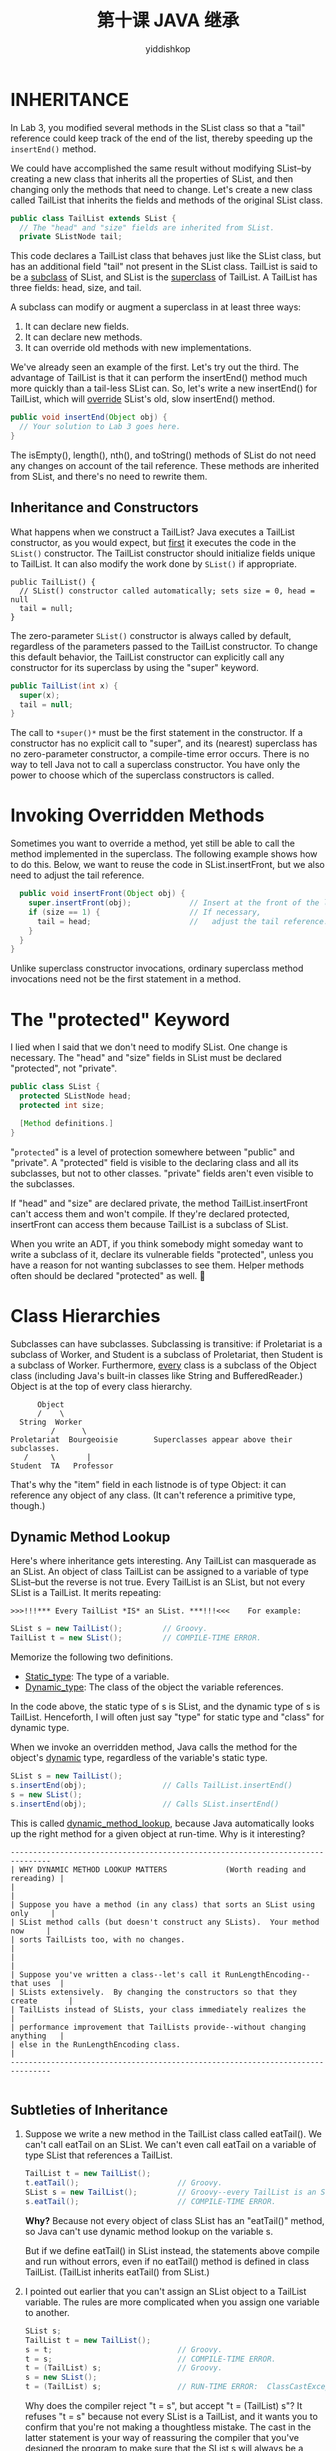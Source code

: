 # -*- org-export-babel-evaluate: nil -*-
#+PROPERTY: header-args :eval never-export
#+PROPERTY: header-args:python :session 第十课 JAVA 继承
#+PROPERTY: header-args:ipython :session 第十课 JAVA 继承
#+HTML_HEAD: <link rel="stylesheet" type="text/css" href="/home/yiddi/git_repos/YIDDI_org_export_theme/theme/org-nav-theme_cache.css" >
#+HTML_HEAD: <script src="https://hypothes.is/embed.js" async></script>
#+HTML_HEAD: <script type="application/json" class="js-hypothesis-config">
#+HTML_HEAD: <script src="https://cdn.mathjax.org/mathjax/latest/MathJax.js?config=TeX-AMS-MML_HTMLorMML"></script>
#+OPTIONS: html-link-use-abs-url:nil html-postamble:nil html-preamble:t
#+OPTIONS: H:3 num:t ^:nil _:nil tags:not-in-toc
#+TITLE: 第十课 JAVA 继承
#+AUTHOR: yiddishkop
#+EMAIL: [[mailto:yiddishkop@163.com][yiddi's email]]
#+TAGS: {PKGIMPT(i) DATAVIEW(v) DATAPREP(p) GRAPHBUILD(b) GRAPHCOMPT(c)} LINAGAPI(a) PROBAPI(b) MATHFORM(f) MLALGO(m)


* INHERITANCE
In Lab 3, you modified several methods in the SList class so that a "tail"
reference could keep track of the end of the list, thereby speeding up the
~insertEnd()~ method.

We could have accomplished the same result without modifying SList--by creating
a new class that inherits all the properties of SList, and then changing only
the methods that need to change.  Let's create a new class called TailList that
inherits the fields and methods of the original SList class.

#+BEGIN_SRC java
  public class TailList extends SList {
    // The "head" and "size" fields are inherited from SList.
    private SListNode tail;
#+END_SRC

This code declares a TailList class that behaves just like the SList class, but
has an additional field "tail" not present in the SList class.  TailList is
said to be a _subclass_ of SList, and SList is the _superclass_ of TailList.
A TailList has three fields:  head, size, and tail.

A subclass can modify or augment a superclass in at least three ways:
1)  It can declare new fields.
2)  It can declare new methods.
3)  It can override old methods with new implementations.

We've already seen an example of the first.  Let's try out the third.  The
advantage of TailList is that it can perform the insertEnd() method much more
quickly than a tail-less SList can.  So, let's write a new insertEnd() for
TailList, which will _override_ SList's old, slow insertEnd() method.

#+BEGIN_SRC java
    public void insertEnd(Object obj) {
      // Your solution to Lab 3 goes here.
    }
#+END_SRC

The isEmpty(), length(), nth(), and toString() methods of SList do not need any
changes on account of the tail reference.  These methods are inherited from
SList, and there's no need to rewrite them.

** Inheritance and Constructors
What happens when we construct a TailList?  Java executes a TailList
constructor, as you would expect, but _first_ it executes the code in the
~SList()~ constructor.  The TailList constructor should initialize fields unique
to TailList.  It can also modify the work done by ~SList()~ if appropriate.

#+BEGIN_SRC
    public TailList() {
      // SList() constructor called automatically; sets size = 0, head = null
      tail = null;
    }
#+END_SRC
The zero-parameter ~SList()~ constructor is always called by default, regardless
of the parameters passed to the TailList constructor.  To change this default
behavior, the TailList constructor can explicitly call any constructor for its
superclass by using the "super" keyword.

#+BEGIN_SRC java
    public TailList(int x) {
      super(x);
      tail = null;
    }
#+END_SRC

The call to ~*super()*~ must be the first statement in the constructor.  If a
constructor has no explicit call to "super", and its (nearest) superclass has
no zero-parameter constructor, a compile-time error occurs.  There is no way to
tell Java not to call a superclass constructor.  You have only the power to
choose which of the superclass constructors is called.

* Invoking Overridden Methods
Sometimes you want to override a method, yet still be able to call the method
implemented in the superclass.  The following example shows how to do this.
Below, we want to reuse the code in SList.insertFront, but we also need to
adjust the tail reference.

#+BEGIN_SRC java
    public void insertFront(Object obj) {
      super.insertFront(obj);             // Insert at the front of the list.
      if (size == 1) {                    // If necessary,
        tail = head;                      //   adjust the tail reference.
      }
    }
  }
#+END_SRC

Unlike superclass constructor invocations, ordinary superclass method
invocations need not be the first statement in a method.

* The "protected" Keyword
I lied when I said that we don't need to modify SList.  One change is
necessary.  The "head" and "size" fields in SList must be declared "protected",
not "private".

#+BEGIN_SRC java
  public class SList {
    protected SListNode head;
    protected int size;

    [Method definitions.]
  }
#+END_SRC

"~protected~" is a level of protection somewhere between "public" and "private".
A "protected" field is visible to the declaring class and all its subclasses,
but not to other classes.  "private" fields aren't even visible to the
subclasses.

If "head" and "size" are declared private, the method TailList.insertFront
can't access them and won't compile.  If they're declared protected,
insertFront can access them because TailList is a subclass of SList.

When you write an ADT, if you think somebody might someday want to write a
subclass of it, declare its vulnerable fields "protected", unless you have a
reason for not wanting subclasses to see them.  Helper methods often should be
declared "protected" as well.

* Class Hierarchies
Subclasses can have subclasses.  Subclassing is transitive:  if Proletariat is
a subclass of Worker, and Student is a subclass of Proletariat, then Student is
a subclass of Worker.  Furthermore, _every_ class is a subclass of the Object
class (including Java's built-in classes like String and BufferedReader.)
Object is at the top of every class hierarchy.

#+BEGIN_EXAMPLE
          Object
          /    \
      String  Worker
             /      \
    Proletariat  Bourgeoisie        Superclasses appear above their subclasses.
       /     \       |
    Student  TA   Professor
#+END_EXAMPLE

That's why the "item" field in each listnode is of type Object:  it can
reference any object of any class.  (It can't reference a primitive type,
though.)

** Dynamic Method Lookup
Here's where inheritance gets interesting.  Any TailList can masquerade as an
SList.  An object of class TailList can be assigned to a variable of type
SList--but the reverse is not true.  Every TailList is an SList, but not every
SList is a TailList.  It merits repeating:

#+BEGIN_EXAMPLE
>>>!!!*** Every TailList *IS* an SList. ***!!!<<<    For example:
#+END_EXAMPLE

#+BEGIN_SRC java
  SList s = new TailList();         // Groovy.
  TailList t = new SList();         // COMPILE-TIME ERROR.
#+END_SRC

Memorize the following two definitions.
-  _Static_type_:  The type of a variable.
-   _Dynamic_type_:  The class of the object the variable references.

In the code above, the static type of s is SList, and the dynamic type of s is
TailList.  Henceforth, I will often just say "type" for static type and "class"
for dynamic type.

When we invoke an overridden method, Java calls the method for the object's
_dynamic_ type, regardless of the variable's static type.

#+BEGIN_SRC java
  SList s = new TailList();
  s.insertEnd(obj);                 // Calls TailList.insertEnd()
  s = new SList();
  s.insertEnd(obj);                 // Calls SList.insertEnd()
#+END_SRC

This is called _dynamic_method_lookup_, because Java automatically looks up the
right method for a given object at run-time.  Why is it interesting?
#+BEGIN_EXAMPLE
-------------------------------------------------------------------------------
| WHY DYNAMIC METHOD LOOKUP MATTERS             (Worth reading and rereading) |
|                                                                             |
| Suppose you have a method (in any class) that sorts an SList using only     |
| SList method calls (but doesn't construct any SLists).  Your method now     |
| sorts TailLists too, with no changes.                                       |
|                                                                             |
| Suppose you've written a class--let's call it RunLengthEncoding--that uses  |
| SLists extensively.  By changing the constructors so that they create       |
| TailLists instead of SLists, your class immediately realizes the            |
| performance improvement that TailLists provide--without changing anything   |
| else in the RunLengthEncoding class.                                        |
-------------------------------------------------------------------------------

#+END_EXAMPLE

** Subtleties of Inheritance
1)  Suppose we write a new method in the TailList class called eatTail(). We
   can't call eatTail on an SList. We can't even call eatTail on a variable of
   type SList that references a TailList.

   #+BEGIN_SRC java
  TailList t = new TailList();
  t.eatTail();                      // Groovy.
  SList s = new TailList();         // Groovy--every TailList is an SList.
  s.eatTail();                      // COMPILE-TIME ERROR.
   #+END_SRC

   *Why?*  Because not every object of class SList has an "eatTail()" method, so
   Java can't use dynamic method lookup on the variable s.

   But if we define eatTail() in SList instead, the statements above compile and
   run without errors, even if no eatTail() method is defined in class TailList.
   (TailList inherits eatTail() from SList.)

2)  I pointed out earlier that you can't assign an SList object to a TailList
   variable. The rules are more complicated when you assign one variable to
   another.
   #+BEGIN_SRC java
     SList s;
     TailList t = new TailList();
     s = t;                            // Groovy.
     t = s;                            // COMPILE-TIME ERROR.
     t = (TailList) s;                 // Groovy.
     s = new SList();
     t = (TailList) s;                 // RUN-TIME ERROR:  ClassCastException.
   #+END_SRC

   Why does the compiler reject "t = s", but accept "t = (TailList) s"?  It
   refuses "t = s" because not every SList is a TailList, and it wants you to
   confirm that you're not making a thoughtless mistake.  The cast in the latter
   statement is your way of reassuring the compiler that you've designed the
   program to make sure that the SList s will always be a TailList.

   If you're wrong, Java will find out when you run the program, and will crash
   with a "ClassCastException" error message.  The error occurs only at run-time
   because Java cannot tell in advance what class of object s will reference.

   Recall that SLists store items of type Object.  When they're recovered, they
   usually have to be cast back to a more specific type before they can be used.
   Suppose we have a list of Integers.  Recall that nth() returns type Object.

   #+BEGIN_SRC java
     int x = t.nth(1).intValue();                // COMPILE-TIME ERROR.
     int y = ( (Integer) t.nth(1) ).intValue();  // Groovy.
   #+END_SRC

   Some methods are defined on every Object, though.

   #+BEGIN_SRC java
     String z = t.nth(1).toString();             // Groovy.
   #+END_SRC

3)  Java has an "instanceof" operator that tells you whether an object is of a
   specific class. WARNING: The "o" in "instanceof" is not capitalized.

   #+BEGIN_SRC java
     if (s instanceof TailList) {
       t = (TailList) s;
     }
   #+END_SRC

   This instanceof operation will return false if s is null or doesn't reference
   a TailList. It returns true if s references a TailList object--even if it's a
   subclass of TailList.
